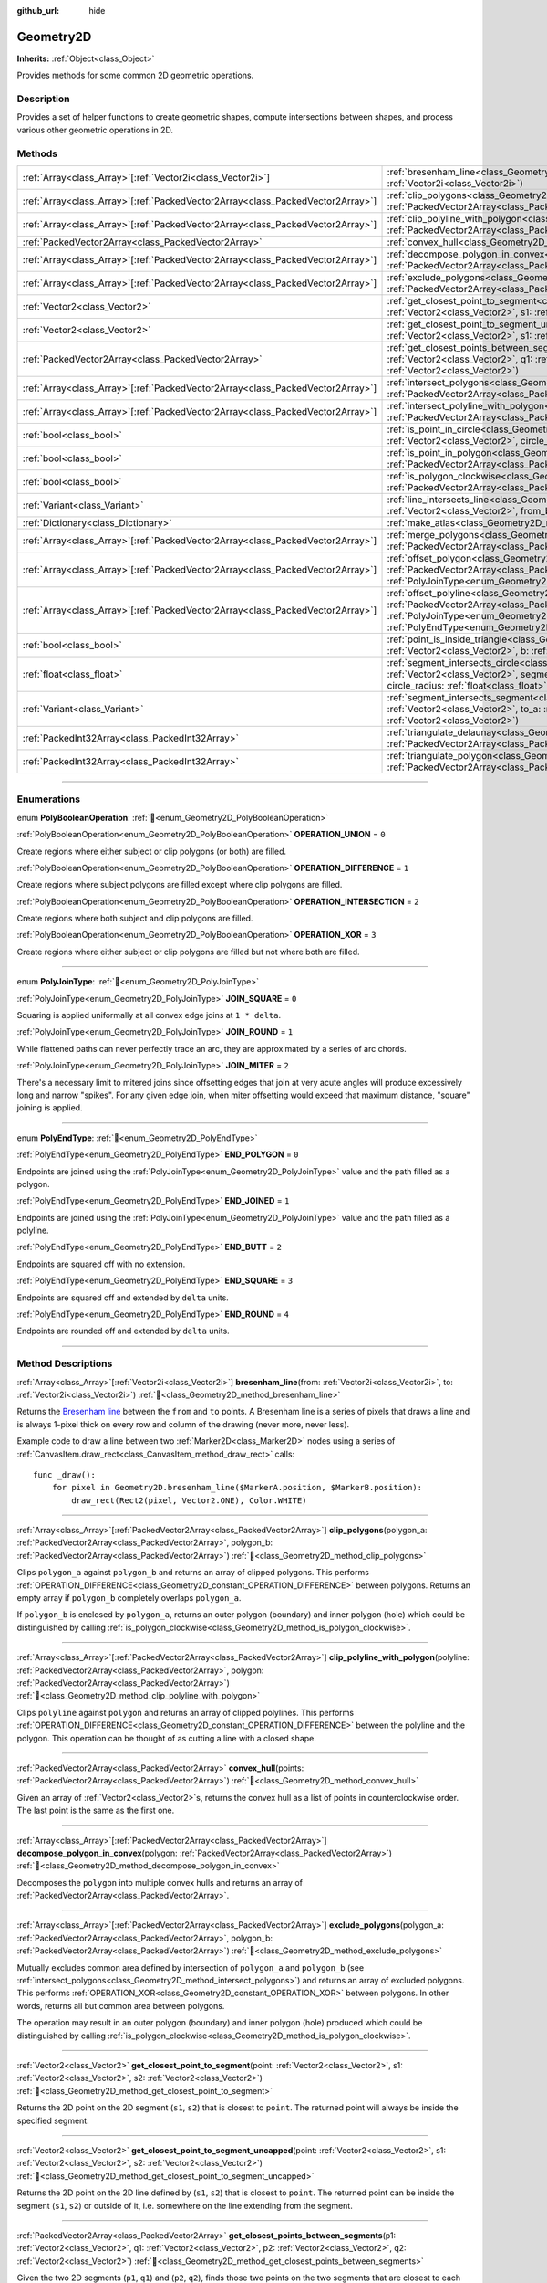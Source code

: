 :github_url: hide

.. DO NOT EDIT THIS FILE!!!
.. Generated automatically from Godot engine sources.
.. Generator: https://github.com/godotengine/godot/tree/master/doc/tools/make_rst.py.
.. XML source: https://github.com/godotengine/godot/tree/master/doc/classes/Geometry2D.xml.

.. _class_Geometry2D:

Geometry2D
==========

**Inherits:** :ref:`Object<class_Object>`

Provides methods for some common 2D geometric operations.

.. rst-class:: classref-introduction-group

Description
-----------

Provides a set of helper functions to create geometric shapes, compute intersections between shapes, and process various other geometric operations in 2D.

.. rst-class:: classref-reftable-group

Methods
-------

.. table::
   :widths: auto

   +----------------------------------------------------------------------------------+-------------------------------------------------------------------------------------------------------------------------------------------------------------------------------------------------------------------------------------------------------------------------------------------------------------+
   | :ref:`Array<class_Array>`\[:ref:`Vector2i<class_Vector2i>`\]                     | :ref:`bresenham_line<class_Geometry2D_method_bresenham_line>`\ (\ from\: :ref:`Vector2i<class_Vector2i>`, to\: :ref:`Vector2i<class_Vector2i>`\ )                                                                                                                                                           |
   +----------------------------------------------------------------------------------+-------------------------------------------------------------------------------------------------------------------------------------------------------------------------------------------------------------------------------------------------------------------------------------------------------------+
   | :ref:`Array<class_Array>`\[:ref:`PackedVector2Array<class_PackedVector2Array>`\] | :ref:`clip_polygons<class_Geometry2D_method_clip_polygons>`\ (\ polygon_a\: :ref:`PackedVector2Array<class_PackedVector2Array>`, polygon_b\: :ref:`PackedVector2Array<class_PackedVector2Array>`\ )                                                                                                         |
   +----------------------------------------------------------------------------------+-------------------------------------------------------------------------------------------------------------------------------------------------------------------------------------------------------------------------------------------------------------------------------------------------------------+
   | :ref:`Array<class_Array>`\[:ref:`PackedVector2Array<class_PackedVector2Array>`\] | :ref:`clip_polyline_with_polygon<class_Geometry2D_method_clip_polyline_with_polygon>`\ (\ polyline\: :ref:`PackedVector2Array<class_PackedVector2Array>`, polygon\: :ref:`PackedVector2Array<class_PackedVector2Array>`\ )                                                                                  |
   +----------------------------------------------------------------------------------+-------------------------------------------------------------------------------------------------------------------------------------------------------------------------------------------------------------------------------------------------------------------------------------------------------------+
   | :ref:`PackedVector2Array<class_PackedVector2Array>`                              | :ref:`convex_hull<class_Geometry2D_method_convex_hull>`\ (\ points\: :ref:`PackedVector2Array<class_PackedVector2Array>`\ )                                                                                                                                                                                 |
   +----------------------------------------------------------------------------------+-------------------------------------------------------------------------------------------------------------------------------------------------------------------------------------------------------------------------------------------------------------------------------------------------------------+
   | :ref:`Array<class_Array>`\[:ref:`PackedVector2Array<class_PackedVector2Array>`\] | :ref:`decompose_polygon_in_convex<class_Geometry2D_method_decompose_polygon_in_convex>`\ (\ polygon\: :ref:`PackedVector2Array<class_PackedVector2Array>`\ )                                                                                                                                                |
   +----------------------------------------------------------------------------------+-------------------------------------------------------------------------------------------------------------------------------------------------------------------------------------------------------------------------------------------------------------------------------------------------------------+
   | :ref:`Array<class_Array>`\[:ref:`PackedVector2Array<class_PackedVector2Array>`\] | :ref:`exclude_polygons<class_Geometry2D_method_exclude_polygons>`\ (\ polygon_a\: :ref:`PackedVector2Array<class_PackedVector2Array>`, polygon_b\: :ref:`PackedVector2Array<class_PackedVector2Array>`\ )                                                                                                   |
   +----------------------------------------------------------------------------------+-------------------------------------------------------------------------------------------------------------------------------------------------------------------------------------------------------------------------------------------------------------------------------------------------------------+
   | :ref:`Vector2<class_Vector2>`                                                    | :ref:`get_closest_point_to_segment<class_Geometry2D_method_get_closest_point_to_segment>`\ (\ point\: :ref:`Vector2<class_Vector2>`, s1\: :ref:`Vector2<class_Vector2>`, s2\: :ref:`Vector2<class_Vector2>`\ )                                                                                              |
   +----------------------------------------------------------------------------------+-------------------------------------------------------------------------------------------------------------------------------------------------------------------------------------------------------------------------------------------------------------------------------------------------------------+
   | :ref:`Vector2<class_Vector2>`                                                    | :ref:`get_closest_point_to_segment_uncapped<class_Geometry2D_method_get_closest_point_to_segment_uncapped>`\ (\ point\: :ref:`Vector2<class_Vector2>`, s1\: :ref:`Vector2<class_Vector2>`, s2\: :ref:`Vector2<class_Vector2>`\ )                                                                            |
   +----------------------------------------------------------------------------------+-------------------------------------------------------------------------------------------------------------------------------------------------------------------------------------------------------------------------------------------------------------------------------------------------------------+
   | :ref:`PackedVector2Array<class_PackedVector2Array>`                              | :ref:`get_closest_points_between_segments<class_Geometry2D_method_get_closest_points_between_segments>`\ (\ p1\: :ref:`Vector2<class_Vector2>`, q1\: :ref:`Vector2<class_Vector2>`, p2\: :ref:`Vector2<class_Vector2>`, q2\: :ref:`Vector2<class_Vector2>`\ )                                               |
   +----------------------------------------------------------------------------------+-------------------------------------------------------------------------------------------------------------------------------------------------------------------------------------------------------------------------------------------------------------------------------------------------------------+
   | :ref:`Array<class_Array>`\[:ref:`PackedVector2Array<class_PackedVector2Array>`\] | :ref:`intersect_polygons<class_Geometry2D_method_intersect_polygons>`\ (\ polygon_a\: :ref:`PackedVector2Array<class_PackedVector2Array>`, polygon_b\: :ref:`PackedVector2Array<class_PackedVector2Array>`\ )                                                                                               |
   +----------------------------------------------------------------------------------+-------------------------------------------------------------------------------------------------------------------------------------------------------------------------------------------------------------------------------------------------------------------------------------------------------------+
   | :ref:`Array<class_Array>`\[:ref:`PackedVector2Array<class_PackedVector2Array>`\] | :ref:`intersect_polyline_with_polygon<class_Geometry2D_method_intersect_polyline_with_polygon>`\ (\ polyline\: :ref:`PackedVector2Array<class_PackedVector2Array>`, polygon\: :ref:`PackedVector2Array<class_PackedVector2Array>`\ )                                                                        |
   +----------------------------------------------------------------------------------+-------------------------------------------------------------------------------------------------------------------------------------------------------------------------------------------------------------------------------------------------------------------------------------------------------------+
   | :ref:`bool<class_bool>`                                                          | :ref:`is_point_in_circle<class_Geometry2D_method_is_point_in_circle>`\ (\ point\: :ref:`Vector2<class_Vector2>`, circle_position\: :ref:`Vector2<class_Vector2>`, circle_radius\: :ref:`float<class_float>`\ )                                                                                              |
   +----------------------------------------------------------------------------------+-------------------------------------------------------------------------------------------------------------------------------------------------------------------------------------------------------------------------------------------------------------------------------------------------------------+
   | :ref:`bool<class_bool>`                                                          | :ref:`is_point_in_polygon<class_Geometry2D_method_is_point_in_polygon>`\ (\ point\: :ref:`Vector2<class_Vector2>`, polygon\: :ref:`PackedVector2Array<class_PackedVector2Array>`\ )                                                                                                                         |
   +----------------------------------------------------------------------------------+-------------------------------------------------------------------------------------------------------------------------------------------------------------------------------------------------------------------------------------------------------------------------------------------------------------+
   | :ref:`bool<class_bool>`                                                          | :ref:`is_polygon_clockwise<class_Geometry2D_method_is_polygon_clockwise>`\ (\ polygon\: :ref:`PackedVector2Array<class_PackedVector2Array>`\ )                                                                                                                                                              |
   +----------------------------------------------------------------------------------+-------------------------------------------------------------------------------------------------------------------------------------------------------------------------------------------------------------------------------------------------------------------------------------------------------------+
   | :ref:`Variant<class_Variant>`                                                    | :ref:`line_intersects_line<class_Geometry2D_method_line_intersects_line>`\ (\ from_a\: :ref:`Vector2<class_Vector2>`, dir_a\: :ref:`Vector2<class_Vector2>`, from_b\: :ref:`Vector2<class_Vector2>`, dir_b\: :ref:`Vector2<class_Vector2>`\ )                                                               |
   +----------------------------------------------------------------------------------+-------------------------------------------------------------------------------------------------------------------------------------------------------------------------------------------------------------------------------------------------------------------------------------------------------------+
   | :ref:`Dictionary<class_Dictionary>`                                              | :ref:`make_atlas<class_Geometry2D_method_make_atlas>`\ (\ sizes\: :ref:`PackedVector2Array<class_PackedVector2Array>`\ )                                                                                                                                                                                    |
   +----------------------------------------------------------------------------------+-------------------------------------------------------------------------------------------------------------------------------------------------------------------------------------------------------------------------------------------------------------------------------------------------------------+
   | :ref:`Array<class_Array>`\[:ref:`PackedVector2Array<class_PackedVector2Array>`\] | :ref:`merge_polygons<class_Geometry2D_method_merge_polygons>`\ (\ polygon_a\: :ref:`PackedVector2Array<class_PackedVector2Array>`, polygon_b\: :ref:`PackedVector2Array<class_PackedVector2Array>`\ )                                                                                                       |
   +----------------------------------------------------------------------------------+-------------------------------------------------------------------------------------------------------------------------------------------------------------------------------------------------------------------------------------------------------------------------------------------------------------+
   | :ref:`Array<class_Array>`\[:ref:`PackedVector2Array<class_PackedVector2Array>`\] | :ref:`offset_polygon<class_Geometry2D_method_offset_polygon>`\ (\ polygon\: :ref:`PackedVector2Array<class_PackedVector2Array>`, delta\: :ref:`float<class_float>`, join_type\: :ref:`PolyJoinType<enum_Geometry2D_PolyJoinType>` = 0\ )                                                                    |
   +----------------------------------------------------------------------------------+-------------------------------------------------------------------------------------------------------------------------------------------------------------------------------------------------------------------------------------------------------------------------------------------------------------+
   | :ref:`Array<class_Array>`\[:ref:`PackedVector2Array<class_PackedVector2Array>`\] | :ref:`offset_polyline<class_Geometry2D_method_offset_polyline>`\ (\ polyline\: :ref:`PackedVector2Array<class_PackedVector2Array>`, delta\: :ref:`float<class_float>`, join_type\: :ref:`PolyJoinType<enum_Geometry2D_PolyJoinType>` = 0, end_type\: :ref:`PolyEndType<enum_Geometry2D_PolyEndType>` = 3\ ) |
   +----------------------------------------------------------------------------------+-------------------------------------------------------------------------------------------------------------------------------------------------------------------------------------------------------------------------------------------------------------------------------------------------------------+
   | :ref:`bool<class_bool>`                                                          | :ref:`point_is_inside_triangle<class_Geometry2D_method_point_is_inside_triangle>`\ (\ point\: :ref:`Vector2<class_Vector2>`, a\: :ref:`Vector2<class_Vector2>`, b\: :ref:`Vector2<class_Vector2>`, c\: :ref:`Vector2<class_Vector2>`\ ) |const|                                                             |
   +----------------------------------------------------------------------------------+-------------------------------------------------------------------------------------------------------------------------------------------------------------------------------------------------------------------------------------------------------------------------------------------------------------+
   | :ref:`float<class_float>`                                                        | :ref:`segment_intersects_circle<class_Geometry2D_method_segment_intersects_circle>`\ (\ segment_from\: :ref:`Vector2<class_Vector2>`, segment_to\: :ref:`Vector2<class_Vector2>`, circle_position\: :ref:`Vector2<class_Vector2>`, circle_radius\: :ref:`float<class_float>`\ )                             |
   +----------------------------------------------------------------------------------+-------------------------------------------------------------------------------------------------------------------------------------------------------------------------------------------------------------------------------------------------------------------------------------------------------------+
   | :ref:`Variant<class_Variant>`                                                    | :ref:`segment_intersects_segment<class_Geometry2D_method_segment_intersects_segment>`\ (\ from_a\: :ref:`Vector2<class_Vector2>`, to_a\: :ref:`Vector2<class_Vector2>`, from_b\: :ref:`Vector2<class_Vector2>`, to_b\: :ref:`Vector2<class_Vector2>`\ )                                                     |
   +----------------------------------------------------------------------------------+-------------------------------------------------------------------------------------------------------------------------------------------------------------------------------------------------------------------------------------------------------------------------------------------------------------+
   | :ref:`PackedInt32Array<class_PackedInt32Array>`                                  | :ref:`triangulate_delaunay<class_Geometry2D_method_triangulate_delaunay>`\ (\ points\: :ref:`PackedVector2Array<class_PackedVector2Array>`\ )                                                                                                                                                               |
   +----------------------------------------------------------------------------------+-------------------------------------------------------------------------------------------------------------------------------------------------------------------------------------------------------------------------------------------------------------------------------------------------------------+
   | :ref:`PackedInt32Array<class_PackedInt32Array>`                                  | :ref:`triangulate_polygon<class_Geometry2D_method_triangulate_polygon>`\ (\ polygon\: :ref:`PackedVector2Array<class_PackedVector2Array>`\ )                                                                                                                                                                |
   +----------------------------------------------------------------------------------+-------------------------------------------------------------------------------------------------------------------------------------------------------------------------------------------------------------------------------------------------------------------------------------------------------------+

.. rst-class:: classref-section-separator

----

.. rst-class:: classref-descriptions-group

Enumerations
------------

.. _enum_Geometry2D_PolyBooleanOperation:

.. rst-class:: classref-enumeration

enum **PolyBooleanOperation**: :ref:`🔗<enum_Geometry2D_PolyBooleanOperation>`

.. _class_Geometry2D_constant_OPERATION_UNION:

.. rst-class:: classref-enumeration-constant

:ref:`PolyBooleanOperation<enum_Geometry2D_PolyBooleanOperation>` **OPERATION_UNION** = ``0``

Create regions where either subject or clip polygons (or both) are filled.

.. _class_Geometry2D_constant_OPERATION_DIFFERENCE:

.. rst-class:: classref-enumeration-constant

:ref:`PolyBooleanOperation<enum_Geometry2D_PolyBooleanOperation>` **OPERATION_DIFFERENCE** = ``1``

Create regions where subject polygons are filled except where clip polygons are filled.

.. _class_Geometry2D_constant_OPERATION_INTERSECTION:

.. rst-class:: classref-enumeration-constant

:ref:`PolyBooleanOperation<enum_Geometry2D_PolyBooleanOperation>` **OPERATION_INTERSECTION** = ``2``

Create regions where both subject and clip polygons are filled.

.. _class_Geometry2D_constant_OPERATION_XOR:

.. rst-class:: classref-enumeration-constant

:ref:`PolyBooleanOperation<enum_Geometry2D_PolyBooleanOperation>` **OPERATION_XOR** = ``3``

Create regions where either subject or clip polygons are filled but not where both are filled.

.. rst-class:: classref-item-separator

----

.. _enum_Geometry2D_PolyJoinType:

.. rst-class:: classref-enumeration

enum **PolyJoinType**: :ref:`🔗<enum_Geometry2D_PolyJoinType>`

.. _class_Geometry2D_constant_JOIN_SQUARE:

.. rst-class:: classref-enumeration-constant

:ref:`PolyJoinType<enum_Geometry2D_PolyJoinType>` **JOIN_SQUARE** = ``0``

Squaring is applied uniformally at all convex edge joins at ``1 * delta``.

.. _class_Geometry2D_constant_JOIN_ROUND:

.. rst-class:: classref-enumeration-constant

:ref:`PolyJoinType<enum_Geometry2D_PolyJoinType>` **JOIN_ROUND** = ``1``

While flattened paths can never perfectly trace an arc, they are approximated by a series of arc chords.

.. _class_Geometry2D_constant_JOIN_MITER:

.. rst-class:: classref-enumeration-constant

:ref:`PolyJoinType<enum_Geometry2D_PolyJoinType>` **JOIN_MITER** = ``2``

There's a necessary limit to mitered joins since offsetting edges that join at very acute angles will produce excessively long and narrow "spikes". For any given edge join, when miter offsetting would exceed that maximum distance, "square" joining is applied.

.. rst-class:: classref-item-separator

----

.. _enum_Geometry2D_PolyEndType:

.. rst-class:: classref-enumeration

enum **PolyEndType**: :ref:`🔗<enum_Geometry2D_PolyEndType>`

.. _class_Geometry2D_constant_END_POLYGON:

.. rst-class:: classref-enumeration-constant

:ref:`PolyEndType<enum_Geometry2D_PolyEndType>` **END_POLYGON** = ``0``

Endpoints are joined using the :ref:`PolyJoinType<enum_Geometry2D_PolyJoinType>` value and the path filled as a polygon.

.. _class_Geometry2D_constant_END_JOINED:

.. rst-class:: classref-enumeration-constant

:ref:`PolyEndType<enum_Geometry2D_PolyEndType>` **END_JOINED** = ``1``

Endpoints are joined using the :ref:`PolyJoinType<enum_Geometry2D_PolyJoinType>` value and the path filled as a polyline.

.. _class_Geometry2D_constant_END_BUTT:

.. rst-class:: classref-enumeration-constant

:ref:`PolyEndType<enum_Geometry2D_PolyEndType>` **END_BUTT** = ``2``

Endpoints are squared off with no extension.

.. _class_Geometry2D_constant_END_SQUARE:

.. rst-class:: classref-enumeration-constant

:ref:`PolyEndType<enum_Geometry2D_PolyEndType>` **END_SQUARE** = ``3``

Endpoints are squared off and extended by ``delta`` units.

.. _class_Geometry2D_constant_END_ROUND:

.. rst-class:: classref-enumeration-constant

:ref:`PolyEndType<enum_Geometry2D_PolyEndType>` **END_ROUND** = ``4``

Endpoints are rounded off and extended by ``delta`` units.

.. rst-class:: classref-section-separator

----

.. rst-class:: classref-descriptions-group

Method Descriptions
-------------------

.. _class_Geometry2D_method_bresenham_line:

.. rst-class:: classref-method

:ref:`Array<class_Array>`\[:ref:`Vector2i<class_Vector2i>`\] **bresenham_line**\ (\ from\: :ref:`Vector2i<class_Vector2i>`, to\: :ref:`Vector2i<class_Vector2i>`\ ) :ref:`🔗<class_Geometry2D_method_bresenham_line>`

Returns the `Bresenham line <https://en.wikipedia.org/wiki/Bresenham%27s_line_algorithm>`__ between the ``from`` and ``to`` points. A Bresenham line is a series of pixels that draws a line and is always 1-pixel thick on every row and column of the drawing (never more, never less).

Example code to draw a line between two :ref:`Marker2D<class_Marker2D>` nodes using a series of :ref:`CanvasItem.draw_rect<class_CanvasItem_method_draw_rect>` calls:

::

    func _draw():
        for pixel in Geometry2D.bresenham_line($MarkerA.position, $MarkerB.position):
            draw_rect(Rect2(pixel, Vector2.ONE), Color.WHITE)

.. rst-class:: classref-item-separator

----

.. _class_Geometry2D_method_clip_polygons:

.. rst-class:: classref-method

:ref:`Array<class_Array>`\[:ref:`PackedVector2Array<class_PackedVector2Array>`\] **clip_polygons**\ (\ polygon_a\: :ref:`PackedVector2Array<class_PackedVector2Array>`, polygon_b\: :ref:`PackedVector2Array<class_PackedVector2Array>`\ ) :ref:`🔗<class_Geometry2D_method_clip_polygons>`

Clips ``polygon_a`` against ``polygon_b`` and returns an array of clipped polygons. This performs :ref:`OPERATION_DIFFERENCE<class_Geometry2D_constant_OPERATION_DIFFERENCE>` between polygons. Returns an empty array if ``polygon_b`` completely overlaps ``polygon_a``.

If ``polygon_b`` is enclosed by ``polygon_a``, returns an outer polygon (boundary) and inner polygon (hole) which could be distinguished by calling :ref:`is_polygon_clockwise<class_Geometry2D_method_is_polygon_clockwise>`.

.. rst-class:: classref-item-separator

----

.. _class_Geometry2D_method_clip_polyline_with_polygon:

.. rst-class:: classref-method

:ref:`Array<class_Array>`\[:ref:`PackedVector2Array<class_PackedVector2Array>`\] **clip_polyline_with_polygon**\ (\ polyline\: :ref:`PackedVector2Array<class_PackedVector2Array>`, polygon\: :ref:`PackedVector2Array<class_PackedVector2Array>`\ ) :ref:`🔗<class_Geometry2D_method_clip_polyline_with_polygon>`

Clips ``polyline`` against ``polygon`` and returns an array of clipped polylines. This performs :ref:`OPERATION_DIFFERENCE<class_Geometry2D_constant_OPERATION_DIFFERENCE>` between the polyline and the polygon. This operation can be thought of as cutting a line with a closed shape.

.. rst-class:: classref-item-separator

----

.. _class_Geometry2D_method_convex_hull:

.. rst-class:: classref-method

:ref:`PackedVector2Array<class_PackedVector2Array>` **convex_hull**\ (\ points\: :ref:`PackedVector2Array<class_PackedVector2Array>`\ ) :ref:`🔗<class_Geometry2D_method_convex_hull>`

Given an array of :ref:`Vector2<class_Vector2>`\ s, returns the convex hull as a list of points in counterclockwise order. The last point is the same as the first one.

.. rst-class:: classref-item-separator

----

.. _class_Geometry2D_method_decompose_polygon_in_convex:

.. rst-class:: classref-method

:ref:`Array<class_Array>`\[:ref:`PackedVector2Array<class_PackedVector2Array>`\] **decompose_polygon_in_convex**\ (\ polygon\: :ref:`PackedVector2Array<class_PackedVector2Array>`\ ) :ref:`🔗<class_Geometry2D_method_decompose_polygon_in_convex>`

Decomposes the ``polygon`` into multiple convex hulls and returns an array of :ref:`PackedVector2Array<class_PackedVector2Array>`.

.. rst-class:: classref-item-separator

----

.. _class_Geometry2D_method_exclude_polygons:

.. rst-class:: classref-method

:ref:`Array<class_Array>`\[:ref:`PackedVector2Array<class_PackedVector2Array>`\] **exclude_polygons**\ (\ polygon_a\: :ref:`PackedVector2Array<class_PackedVector2Array>`, polygon_b\: :ref:`PackedVector2Array<class_PackedVector2Array>`\ ) :ref:`🔗<class_Geometry2D_method_exclude_polygons>`

Mutually excludes common area defined by intersection of ``polygon_a`` and ``polygon_b`` (see :ref:`intersect_polygons<class_Geometry2D_method_intersect_polygons>`) and returns an array of excluded polygons. This performs :ref:`OPERATION_XOR<class_Geometry2D_constant_OPERATION_XOR>` between polygons. In other words, returns all but common area between polygons.

The operation may result in an outer polygon (boundary) and inner polygon (hole) produced which could be distinguished by calling :ref:`is_polygon_clockwise<class_Geometry2D_method_is_polygon_clockwise>`.

.. rst-class:: classref-item-separator

----

.. _class_Geometry2D_method_get_closest_point_to_segment:

.. rst-class:: classref-method

:ref:`Vector2<class_Vector2>` **get_closest_point_to_segment**\ (\ point\: :ref:`Vector2<class_Vector2>`, s1\: :ref:`Vector2<class_Vector2>`, s2\: :ref:`Vector2<class_Vector2>`\ ) :ref:`🔗<class_Geometry2D_method_get_closest_point_to_segment>`

Returns the 2D point on the 2D segment (``s1``, ``s2``) that is closest to ``point``. The returned point will always be inside the specified segment.

.. rst-class:: classref-item-separator

----

.. _class_Geometry2D_method_get_closest_point_to_segment_uncapped:

.. rst-class:: classref-method

:ref:`Vector2<class_Vector2>` **get_closest_point_to_segment_uncapped**\ (\ point\: :ref:`Vector2<class_Vector2>`, s1\: :ref:`Vector2<class_Vector2>`, s2\: :ref:`Vector2<class_Vector2>`\ ) :ref:`🔗<class_Geometry2D_method_get_closest_point_to_segment_uncapped>`

Returns the 2D point on the 2D line defined by (``s1``, ``s2``) that is closest to ``point``. The returned point can be inside the segment (``s1``, ``s2``) or outside of it, i.e. somewhere on the line extending from the segment.

.. rst-class:: classref-item-separator

----

.. _class_Geometry2D_method_get_closest_points_between_segments:

.. rst-class:: classref-method

:ref:`PackedVector2Array<class_PackedVector2Array>` **get_closest_points_between_segments**\ (\ p1\: :ref:`Vector2<class_Vector2>`, q1\: :ref:`Vector2<class_Vector2>`, p2\: :ref:`Vector2<class_Vector2>`, q2\: :ref:`Vector2<class_Vector2>`\ ) :ref:`🔗<class_Geometry2D_method_get_closest_points_between_segments>`

Given the two 2D segments (``p1``, ``q1``) and (``p2``, ``q2``), finds those two points on the two segments that are closest to each other. Returns a :ref:`PackedVector2Array<class_PackedVector2Array>` that contains this point on (``p1``, ``q1``) as well the accompanying point on (``p2``, ``q2``).

.. rst-class:: classref-item-separator

----

.. _class_Geometry2D_method_intersect_polygons:

.. rst-class:: classref-method

:ref:`Array<class_Array>`\[:ref:`PackedVector2Array<class_PackedVector2Array>`\] **intersect_polygons**\ (\ polygon_a\: :ref:`PackedVector2Array<class_PackedVector2Array>`, polygon_b\: :ref:`PackedVector2Array<class_PackedVector2Array>`\ ) :ref:`🔗<class_Geometry2D_method_intersect_polygons>`

Intersects ``polygon_a`` with ``polygon_b`` and returns an array of intersected polygons. This performs :ref:`OPERATION_INTERSECTION<class_Geometry2D_constant_OPERATION_INTERSECTION>` between polygons. In other words, returns common area shared by polygons. Returns an empty array if no intersection occurs.

The operation may result in an outer polygon (boundary) and inner polygon (hole) produced which could be distinguished by calling :ref:`is_polygon_clockwise<class_Geometry2D_method_is_polygon_clockwise>`.

.. rst-class:: classref-item-separator

----

.. _class_Geometry2D_method_intersect_polyline_with_polygon:

.. rst-class:: classref-method

:ref:`Array<class_Array>`\[:ref:`PackedVector2Array<class_PackedVector2Array>`\] **intersect_polyline_with_polygon**\ (\ polyline\: :ref:`PackedVector2Array<class_PackedVector2Array>`, polygon\: :ref:`PackedVector2Array<class_PackedVector2Array>`\ ) :ref:`🔗<class_Geometry2D_method_intersect_polyline_with_polygon>`

Intersects ``polyline`` with ``polygon`` and returns an array of intersected polylines. This performs :ref:`OPERATION_INTERSECTION<class_Geometry2D_constant_OPERATION_INTERSECTION>` between the polyline and the polygon. This operation can be thought of as chopping a line with a closed shape.

.. rst-class:: classref-item-separator

----

.. _class_Geometry2D_method_is_point_in_circle:

.. rst-class:: classref-method

:ref:`bool<class_bool>` **is_point_in_circle**\ (\ point\: :ref:`Vector2<class_Vector2>`, circle_position\: :ref:`Vector2<class_Vector2>`, circle_radius\: :ref:`float<class_float>`\ ) :ref:`🔗<class_Geometry2D_method_is_point_in_circle>`

Returns ``true`` if ``point`` is inside the circle or if it's located exactly *on* the circle's boundary, otherwise returns ``false``.

.. rst-class:: classref-item-separator

----

.. _class_Geometry2D_method_is_point_in_polygon:

.. rst-class:: classref-method

:ref:`bool<class_bool>` **is_point_in_polygon**\ (\ point\: :ref:`Vector2<class_Vector2>`, polygon\: :ref:`PackedVector2Array<class_PackedVector2Array>`\ ) :ref:`🔗<class_Geometry2D_method_is_point_in_polygon>`

Returns ``true`` if ``point`` is inside ``polygon`` or if it's located exactly *on* polygon's boundary, otherwise returns ``false``.

.. rst-class:: classref-item-separator

----

.. _class_Geometry2D_method_is_polygon_clockwise:

.. rst-class:: classref-method

:ref:`bool<class_bool>` **is_polygon_clockwise**\ (\ polygon\: :ref:`PackedVector2Array<class_PackedVector2Array>`\ ) :ref:`🔗<class_Geometry2D_method_is_polygon_clockwise>`

Returns ``true`` if ``polygon``'s vertices are ordered in clockwise order, otherwise returns ``false``.

\ **Note:** Assumes a Cartesian coordinate system where ``+x`` is right and ``+y`` is up. If using screen coordinates (``+y`` is down), the result will need to be flipped (i.e. a ``true`` result will indicate counter-clockwise).

.. rst-class:: classref-item-separator

----

.. _class_Geometry2D_method_line_intersects_line:

.. rst-class:: classref-method

:ref:`Variant<class_Variant>` **line_intersects_line**\ (\ from_a\: :ref:`Vector2<class_Vector2>`, dir_a\: :ref:`Vector2<class_Vector2>`, from_b\: :ref:`Vector2<class_Vector2>`, dir_b\: :ref:`Vector2<class_Vector2>`\ ) :ref:`🔗<class_Geometry2D_method_line_intersects_line>`

Returns the point of intersection between the two lines (``from_a``, ``dir_a``) and (``from_b``, ``dir_b``). Returns a :ref:`Vector2<class_Vector2>`, or ``null`` if the lines are parallel.

\ ``from`` and ``dir`` are *not* endpoints of a line segment or ray but the slope (``dir``) and a known point (``from``) on that line.


.. tabs::

 .. code-tab:: gdscript

    var from_a = Vector2.ZERO
    var dir_a = Vector2.RIGHT
    var from_b = Vector2.DOWN
    
    # Returns Vector2(1, 0)
    Geometry2D.line_intersects_line(from_a, dir_a, from_b, Vector2(1, -1))
    # Returns Vector2(-1, 0)
    Geometry2D.line_intersects_line(from_a, dir_a, from_b, Vector2(-1, -1))
    # Returns null
    Geometry2D.line_intersects_line(from_a, dir_a, from_b, Vector2.RIGHT)

 .. code-tab:: csharp

    var fromA = Vector2.Zero;
    var dirA = Vector2.Right;
    var fromB = Vector2.Down;
    
    // Returns new Vector2(1, 0)
    Geometry2D.LineIntersectsLine(fromA, dirA, fromB, new Vector2(1, -1));
    // Returns new Vector2(-1, 0)
    Geometry2D.LineIntersectsLine(fromA, dirA, fromB, new Vector2(-1, -1));
    // Returns null
    Geometry2D.LineIntersectsLine(fromA, dirA, fromB, Vector2.Right);



.. rst-class:: classref-item-separator

----

.. _class_Geometry2D_method_make_atlas:

.. rst-class:: classref-method

:ref:`Dictionary<class_Dictionary>` **make_atlas**\ (\ sizes\: :ref:`PackedVector2Array<class_PackedVector2Array>`\ ) :ref:`🔗<class_Geometry2D_method_make_atlas>`

Given an array of :ref:`Vector2<class_Vector2>`\ s representing tiles, builds an atlas. The returned dictionary has two keys: ``points`` is a :ref:`PackedVector2Array<class_PackedVector2Array>` that specifies the positions of each tile, ``size`` contains the overall size of the whole atlas as :ref:`Vector2i<class_Vector2i>`.

.. rst-class:: classref-item-separator

----

.. _class_Geometry2D_method_merge_polygons:

.. rst-class:: classref-method

:ref:`Array<class_Array>`\[:ref:`PackedVector2Array<class_PackedVector2Array>`\] **merge_polygons**\ (\ polygon_a\: :ref:`PackedVector2Array<class_PackedVector2Array>`, polygon_b\: :ref:`PackedVector2Array<class_PackedVector2Array>`\ ) :ref:`🔗<class_Geometry2D_method_merge_polygons>`

Merges (combines) ``polygon_a`` and ``polygon_b`` and returns an array of merged polygons. This performs :ref:`OPERATION_UNION<class_Geometry2D_constant_OPERATION_UNION>` between polygons.

The operation may result in an outer polygon (boundary) and multiple inner polygons (holes) produced which could be distinguished by calling :ref:`is_polygon_clockwise<class_Geometry2D_method_is_polygon_clockwise>`.

.. rst-class:: classref-item-separator

----

.. _class_Geometry2D_method_offset_polygon:

.. rst-class:: classref-method

:ref:`Array<class_Array>`\[:ref:`PackedVector2Array<class_PackedVector2Array>`\] **offset_polygon**\ (\ polygon\: :ref:`PackedVector2Array<class_PackedVector2Array>`, delta\: :ref:`float<class_float>`, join_type\: :ref:`PolyJoinType<enum_Geometry2D_PolyJoinType>` = 0\ ) :ref:`🔗<class_Geometry2D_method_offset_polygon>`

Inflates or deflates ``polygon`` by ``delta`` units (pixels). If ``delta`` is positive, makes the polygon grow outward. If ``delta`` is negative, shrinks the polygon inward. Returns an array of polygons because inflating/deflating may result in multiple discrete polygons. Returns an empty array if ``delta`` is negative and the absolute value of it approximately exceeds the minimum bounding rectangle dimensions of the polygon.

Each polygon's vertices will be rounded as determined by ``join_type``, see :ref:`PolyJoinType<enum_Geometry2D_PolyJoinType>`.

The operation may result in an outer polygon (boundary) and inner polygon (hole) produced which could be distinguished by calling :ref:`is_polygon_clockwise<class_Geometry2D_method_is_polygon_clockwise>`.

\ **Note:** To translate the polygon's vertices specifically, multiply them to a :ref:`Transform2D<class_Transform2D>`:


.. tabs::

 .. code-tab:: gdscript

    var polygon = PackedVector2Array([Vector2(0, 0), Vector2(100, 0), Vector2(100, 100), Vector2(0, 100)])
    var offset = Vector2(50, 50)
    polygon = Transform2D(0, offset) * polygon
    print(polygon) # prints [(50, 50), (150, 50), (150, 150), (50, 150)]

 .. code-tab:: csharp

    var polygon = new Vector2[] { new Vector2(0, 0), new Vector2(100, 0), new Vector2(100, 100), new Vector2(0, 100) };
    var offset = new Vector2(50, 50);
    polygon = new Transform2D(0, offset) * polygon;
    GD.Print((Variant)polygon); // prints [(50, 50), (150, 50), (150, 150), (50, 150)]



.. rst-class:: classref-item-separator

----

.. _class_Geometry2D_method_offset_polyline:

.. rst-class:: classref-method

:ref:`Array<class_Array>`\[:ref:`PackedVector2Array<class_PackedVector2Array>`\] **offset_polyline**\ (\ polyline\: :ref:`PackedVector2Array<class_PackedVector2Array>`, delta\: :ref:`float<class_float>`, join_type\: :ref:`PolyJoinType<enum_Geometry2D_PolyJoinType>` = 0, end_type\: :ref:`PolyEndType<enum_Geometry2D_PolyEndType>` = 3\ ) :ref:`🔗<class_Geometry2D_method_offset_polyline>`

Inflates or deflates ``polyline`` by ``delta`` units (pixels), producing polygons. If ``delta`` is positive, makes the polyline grow outward. Returns an array of polygons because inflating/deflating may result in multiple discrete polygons. If ``delta`` is negative, returns an empty array.

Each polygon's vertices will be rounded as determined by ``join_type``, see :ref:`PolyJoinType<enum_Geometry2D_PolyJoinType>`.

Each polygon's endpoints will be rounded as determined by ``end_type``, see :ref:`PolyEndType<enum_Geometry2D_PolyEndType>`.

The operation may result in an outer polygon (boundary) and inner polygon (hole) produced which could be distinguished by calling :ref:`is_polygon_clockwise<class_Geometry2D_method_is_polygon_clockwise>`.

.. rst-class:: classref-item-separator

----

.. _class_Geometry2D_method_point_is_inside_triangle:

.. rst-class:: classref-method

:ref:`bool<class_bool>` **point_is_inside_triangle**\ (\ point\: :ref:`Vector2<class_Vector2>`, a\: :ref:`Vector2<class_Vector2>`, b\: :ref:`Vector2<class_Vector2>`, c\: :ref:`Vector2<class_Vector2>`\ ) |const| :ref:`🔗<class_Geometry2D_method_point_is_inside_triangle>`

Returns if ``point`` is inside the triangle specified by ``a``, ``b`` and ``c``.

.. rst-class:: classref-item-separator

----

.. _class_Geometry2D_method_segment_intersects_circle:

.. rst-class:: classref-method

:ref:`float<class_float>` **segment_intersects_circle**\ (\ segment_from\: :ref:`Vector2<class_Vector2>`, segment_to\: :ref:`Vector2<class_Vector2>`, circle_position\: :ref:`Vector2<class_Vector2>`, circle_radius\: :ref:`float<class_float>`\ ) :ref:`🔗<class_Geometry2D_method_segment_intersects_circle>`

Given the 2D segment (``segment_from``, ``segment_to``), returns the position on the segment (as a number between 0 and 1) at which the segment hits the circle that is located at position ``circle_position`` and has radius ``circle_radius``. If the segment does not intersect the circle, -1 is returned (this is also the case if the line extending the segment would intersect the circle, but the segment does not).

.. rst-class:: classref-item-separator

----

.. _class_Geometry2D_method_segment_intersects_segment:

.. rst-class:: classref-method

:ref:`Variant<class_Variant>` **segment_intersects_segment**\ (\ from_a\: :ref:`Vector2<class_Vector2>`, to_a\: :ref:`Vector2<class_Vector2>`, from_b\: :ref:`Vector2<class_Vector2>`, to_b\: :ref:`Vector2<class_Vector2>`\ ) :ref:`🔗<class_Geometry2D_method_segment_intersects_segment>`

Checks if the two segments (``from_a``, ``to_a``) and (``from_b``, ``to_b``) intersect. If yes, return the point of intersection as :ref:`Vector2<class_Vector2>`. If no intersection takes place, returns ``null``.

.. rst-class:: classref-item-separator

----

.. _class_Geometry2D_method_triangulate_delaunay:

.. rst-class:: classref-method

:ref:`PackedInt32Array<class_PackedInt32Array>` **triangulate_delaunay**\ (\ points\: :ref:`PackedVector2Array<class_PackedVector2Array>`\ ) :ref:`🔗<class_Geometry2D_method_triangulate_delaunay>`

Triangulates the area specified by discrete set of ``points`` such that no point is inside the circumcircle of any resulting triangle. Returns a :ref:`PackedInt32Array<class_PackedInt32Array>` where each triangle consists of three consecutive point indices into ``points`` (i.e. the returned array will have ``n * 3`` elements, with ``n`` being the number of found triangles). If the triangulation did not succeed, an empty :ref:`PackedInt32Array<class_PackedInt32Array>` is returned.

.. rst-class:: classref-item-separator

----

.. _class_Geometry2D_method_triangulate_polygon:

.. rst-class:: classref-method

:ref:`PackedInt32Array<class_PackedInt32Array>` **triangulate_polygon**\ (\ polygon\: :ref:`PackedVector2Array<class_PackedVector2Array>`\ ) :ref:`🔗<class_Geometry2D_method_triangulate_polygon>`

Triangulates the polygon specified by the points in ``polygon``. Returns a :ref:`PackedInt32Array<class_PackedInt32Array>` where each triangle consists of three consecutive point indices into ``polygon`` (i.e. the returned array will have ``n * 3`` elements, with ``n`` being the number of found triangles). Output triangles will always be counter clockwise, and the contour will be flipped if it's clockwise. If the triangulation did not succeed, an empty :ref:`PackedInt32Array<class_PackedInt32Array>` is returned.

.. |virtual| replace:: :abbr:`virtual (This method should typically be overridden by the user to have any effect.)`
.. |const| replace:: :abbr:`const (This method has no side effects. It doesn't modify any of the instance's member variables.)`
.. |vararg| replace:: :abbr:`vararg (This method accepts any number of arguments after the ones described here.)`
.. |constructor| replace:: :abbr:`constructor (This method is used to construct a type.)`
.. |static| replace:: :abbr:`static (This method doesn't need an instance to be called, so it can be called directly using the class name.)`
.. |operator| replace:: :abbr:`operator (This method describes a valid operator to use with this type as left-hand operand.)`
.. |bitfield| replace:: :abbr:`BitField (This value is an integer composed as a bitmask of the following flags.)`
.. |void| replace:: :abbr:`void (No return value.)`
